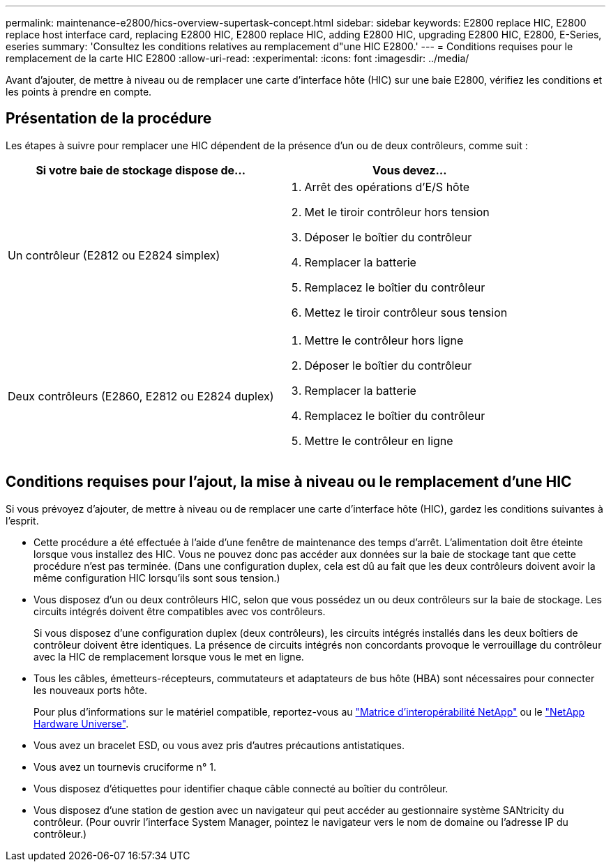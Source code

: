 ---
permalink: maintenance-e2800/hics-overview-supertask-concept.html 
sidebar: sidebar 
keywords: E2800 replace HIC, E2800 replace host interface card, replacing E2800 HIC, E2800 replace HIC, adding E2800 HIC, upgrading E2800 HIC, E2800, E-Series, eseries 
summary: 'Consultez les conditions relatives au remplacement d"une HIC E2800.' 
---
= Conditions requises pour le remplacement de la carte HIC E2800
:allow-uri-read: 
:experimental: 
:icons: font
:imagesdir: ../media/


[role="lead"]
Avant d'ajouter, de mettre à niveau ou de remplacer une carte d'interface hôte (HIC) sur une baie E2800, vérifiez les conditions et les points à prendre en compte.



== Présentation de la procédure

Les étapes à suivre pour remplacer une HIC dépendent de la présence d'un ou de deux contrôleurs, comme suit :

|===
| Si votre baie de stockage dispose de... | Vous devez... 


 a| 
Un contrôleur (E2812 ou E2824 simplex)
 a| 
. Arrêt des opérations d'E/S hôte
. Met le tiroir contrôleur hors tension
. Déposer le boîtier du contrôleur
. Remplacer la batterie
. Remplacez le boîtier du contrôleur
. Mettez le tiroir contrôleur sous tension




 a| 
Deux contrôleurs (E2860, E2812 ou E2824 duplex)
 a| 
. Mettre le contrôleur hors ligne
. Déposer le boîtier du contrôleur
. Remplacer la batterie
. Remplacez le boîtier du contrôleur
. Mettre le contrôleur en ligne


|===


== Conditions requises pour l'ajout, la mise à niveau ou le remplacement d'une HIC

Si vous prévoyez d'ajouter, de mettre à niveau ou de remplacer une carte d'interface hôte (HIC), gardez les conditions suivantes à l'esprit.

* Cette procédure a été effectuée à l'aide d'une fenêtre de maintenance des temps d'arrêt. L'alimentation doit être éteinte lorsque vous installez des HIC. Vous ne pouvez donc pas accéder aux données sur la baie de stockage tant que cette procédure n'est pas terminée. (Dans une configuration duplex, cela est dû au fait que les deux contrôleurs doivent avoir la même configuration HIC lorsqu'ils sont sous tension.)
* Vous disposez d'un ou deux contrôleurs HIC, selon que vous possédez un ou deux contrôleurs sur la baie de stockage. Les circuits intégrés doivent être compatibles avec vos contrôleurs.
+
Si vous disposez d'une configuration duplex (deux contrôleurs), les circuits intégrés installés dans les deux boîtiers de contrôleur doivent être identiques. La présence de circuits intégrés non concordants provoque le verrouillage du contrôleur avec la HIC de remplacement lorsque vous le met en ligne.

* Tous les câbles, émetteurs-récepteurs, commutateurs et adaptateurs de bus hôte (HBA) sont nécessaires pour connecter les nouveaux ports hôte.
+
Pour plus d'informations sur le matériel compatible, reportez-vous au https://mysupport.netapp.com/NOW/products/interoperability["Matrice d'interopérabilité NetApp"^] ou le http://hwu.netapp.com/home.aspx["NetApp Hardware Universe"^].

* Vous avez un bracelet ESD, ou vous avez pris d'autres précautions antistatiques.
* Vous avez un tournevis cruciforme n° 1.
* Vous disposez d'étiquettes pour identifier chaque câble connecté au boîtier du contrôleur.
* Vous disposez d'une station de gestion avec un navigateur qui peut accéder au gestionnaire système SANtricity du contrôleur. (Pour ouvrir l'interface System Manager, pointez le navigateur vers le nom de domaine ou l'adresse IP du contrôleur.)

